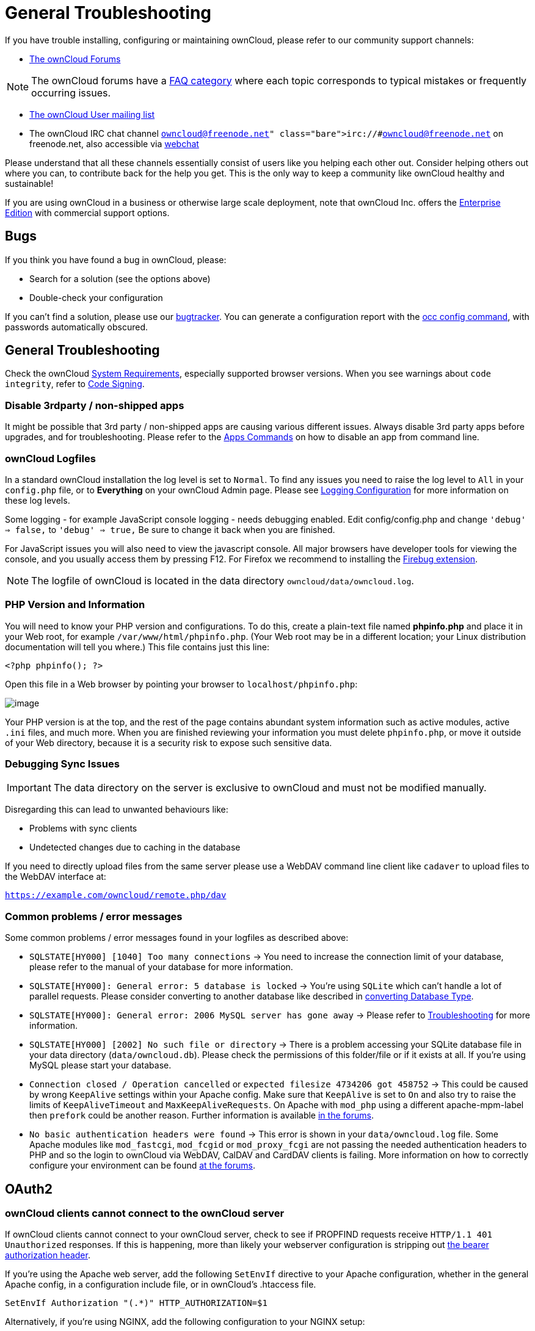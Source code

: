 = General Troubleshooting

If you have trouble installing, configuring or maintaining ownCloud,
please refer to our community support channels:

* https://central.owncloud.org[The ownCloud Forums]

NOTE: The ownCloud forums have a https://owncloud.org/faq/[FAQ category] where each topic corresponds to typical mistakes or frequently occurring issues.

* https://mailman.owncloud.org/mailman/listinfo/user[The ownCloud User
mailing list]
* The ownCloud IRC chat channel `irc://#owncloud@freenode.net` on
freenode.net, also accessible via
http://webchat.freenode.net/?channels=owncloud[webchat]

Please understand that all these channels essentially consist of users
like you helping each other out. Consider helping others out where you
can, to contribute back for the help you get. This is the only way to
keep a community like ownCloud healthy and sustainable!

If you are using ownCloud in a business or otherwise large scale
deployment, note that ownCloud Inc. offers the
https://owncloud.com/lp/community-or-enterprise/[Enterprise Edition]
with commercial support options.

[[bugs]]
== Bugs

If you think you have found a bug in ownCloud, please:

* Search for a solution (see the options above)
* Double-check your configuration

If you can’t find a solution, please use our https://doc.owncloud.org/server/latest/developer_manual/bugtracker/index.html[bugtracker].
You can generate a configuration report with the xref:configuration/server/occ_command.adoc#config-command[occ config command], with passwords automatically obscured.

[[general-troubleshooting-1]]
== General Troubleshooting

Check the ownCloud xref:installation/system_requirements.adoc[System Requirements], especially supported browser versions.
When you see warnings about `code integrity`, refer to xref:issues/code_signing.adoc[Code Signing].

[[disable-3rdparty-non-shipped-apps]]
=== Disable 3rdparty / non-shipped apps

It might be possible that 3rd party / non-shipped apps are causing various different issues.
Always disable 3rd party apps before upgrades, and for troubleshooting.
Please refer to the xref:configuration/server/occ_command.adoc#apps-command[Apps Commands] on how to disable an app from command line.

[[owncloud-logfiles]]
=== ownCloud Logfiles

In a standard ownCloud installation the log level is set to `Normal`.
To find any issues you need to raise the log level to `All` in your `config.php` file, or to *Everything* on your ownCloud Admin page.
Please see xref:configuration/server/logging_configuration.adoc[Logging Configuration] for more information on these log levels.

Some logging - for example JavaScript console logging - needs debugging
enabled. Edit config/config.php and change `'debug' => false,` to
`'debug' => true,` Be sure to change it back when you are finished.

For JavaScript issues you will also need to view the javascript console.
All major browsers have developer tools for viewing the console, and you
usually access them by pressing F12. For Firefox we recommend to
installing the https://getfirebug.com/[Firebug extension].

NOTE: The logfile of ownCloud is located in the data directory `owncloud/data/owncloud.log`.

[[php-version-and-information]]
=== PHP Version and Information

You will need to know your PHP version and configurations. To do this,
create a plain-text file named *phpinfo.php* and place it in your Web
root, for example `/var/www/html/phpinfo.php`. (Your Web root may be in
a different location; your Linux distribution documentation will tell
you where.) This file contains just this line:

....
<?php phpinfo(); ?>
....

Open this file in a Web browser by pointing your browser to
`localhost/phpinfo.php`:

image:/server/_images/phpinfo.png[image]

Your PHP version is at the top, and the rest of the page contains
abundant system information such as active modules, active `.ini` files,
and much more. When you are finished reviewing your information you must
delete `phpinfo.php`, or move it outside of your Web directory, because
it is a security risk to expose such sensitive data.

[[debugging-sync-issues]]
=== Debugging Sync Issues

IMPORTANT: The data directory on the server is exclusive to ownCloud and must not be modified manually.

Disregarding this can lead to unwanted behaviours like:

* Problems with sync clients
* Undetected changes due to caching in the database

If you need to directly upload files from the same server please use a
WebDAV command line client like `cadaver` to upload files to the WebDAV
interface at:

`https://example.com/owncloud/remote.php/dav`

[[common-problems-error-messages]]
=== Common problems / error messages

Some common problems / error messages found in your logfiles as
described above:

* `SQLSTATE[HY000] [1040] Too many connections` -> You need to increase the connection limit of your database, please refer to the manual of your database for more information.
* `SQLSTATE[HY000]: General error: 5 database is locked` -> You’re using `SQLite` which can’t handle a lot of parallel requests. Please consider converting to another database like described in xref:configuration/database/db_conversion.adoc[converting Database Type].
* `SQLSTATE[HY000]: General error: 2006 MySQL server has gone away` -> Please refer to xref:configuration/database/linux_database_configuration.adoc#troubleshooting[Troubleshooting] for more information.
* `SQLSTATE[HY000] [2002] No such file or directory` -> There is a problem accessing your SQLite database file in your data directory (`data/owncloud.db`). Please check the permissions of this folder/file or if it exists at all. If you’re using MySQL please start your database.
* `Connection closed / Operation cancelled` or `expected filesize 4734206 got 458752` -> This could be caused by wrong `KeepAlive` settings within your Apache config. Make sure that `KeepAlive` is set to `On` and also try to raise the limits of `KeepAliveTimeout` and `MaxKeepAliveRequests`. On Apache with `mod_php` using a different apache-mpm-label then `prefork` could be another reason. Further information is available https://central.owncloud.org/t/expected-filesize-xxx-got-yyy-0/816[in the forums].
* `No basic authentication headers were found` -> This error is shown in your `data/owncloud.log` file. Some Apache modules like `mod_fastcgi`, `mod_fcgid` or `mod_proxy_fcgi` are not passing the needed authentication headers to PHP and so the login to ownCloud via WebDAV, CalDAV and CardDAV clients is failing. More information on how to correctly configure your environment can be found https://central.owncloud.org/t/no-basic-authentication-headers-were-found-message/819[at the forums].

[[oauth2]]
== OAuth2

[[owncloud-clients-cannot-connect-to-the-owncloud-server]]
=== ownCloud clients cannot connect to the ownCloud server

If ownCloud clients cannot connect to your ownCloud server, check to see
if PROPFIND requests receive `HTTP/1.1 401 Unauthorized` responses. If
this is happening, more than likely your webserver configuration is
stripping out https://tools.ietf.org/html/rfc6750[the bearer authorization header].

If you’re using the Apache web server, add the following `SetEnvIf`
directive to your Apache configuration, whether in the general Apache
config, in a configuration include file, or in ownCloud’s .htaccess
file.

....
SetEnvIf Authorization "(.*)" HTTP_AUTHORIZATION=$1
....

Alternatively, if you’re using NGINX, add the following configuration to
your NGINX setup:

....
# Adding this allows the variable to be accessed with $_SERVER['Authorization']
fastcgi_param Authorization $http_authorization;
....

[[missing-data-directory]]
== Missing Data Directory

During the normal course of operations, the ownCloud data directory may
be temporarily unavailable for a variety of reasons. These can include
network timeouts on mounted network disks, unintentional unmounting of
the partition on which the directory sits, or a corruption of the RAID
setup. If you have experienced this, here’s how ownCloud works and what
you can expect.

During normal operation, ownCloud’s data directory contains a hidden
file, named `.ocdata`. The purpose of this file is for setups where the
data folder is mounted (such as via NFS) and for some reason the mount
disappeared. If the directory isn’t available, the data folder would, in
effect, be completely empty and the ``.ocdata'' would be missing. When
this happens, ownCloud will return a
https://en.wikipedia.org/wiki/List_of_HTTP_status_codes#5xx_Server_Error[503
Service not available] error, to prevent clients believing that the
files are gone.

[[troubleshooting-web-server-and-php-problems]]
== Troubleshooting Web server and PHP problems

[[logfiles]]
=== Logfiles

When having issues the first step is to check the logfiles provided by
PHP, the Web server and ownCloud itself.

NOTE: In the following the paths to the logfiles of a default Debian installation running Apache2 with mod_php is assumed. On other Web servers, Linux distros or operating systems they can differ.

* The logfile of Apache2 is located in `/var/log/apache2/error.log`.
* The logfile of PHP can be configured in your
`/etc/php5/apache2/php.ini`. You need to set the directive `log_errors`
to `On` and choose the path to store the logfile in the `error_log`
directive. After those changes you need to restart your Web server.
* The logfile of ownCloud is located in the data directory
`/var/www/owncloud/data/owncloud.log`.

[[web-server-and-php-modules]]
=== Web Server and PHP Modules

NOTE: link:https://www.lighttpd.net/[Lighttpd] is not supported with ownCloud — and some ownCloud features may not work _at all_ on Lighttpd.

There are some Web server or PHP modules which are known to cause
various problems like broken up-/downloads. The following shows a draft
overview of these modules:

==== Apache

* libapache2-mod-php5filter (use libapache2-mod-php5 instead)
* mod_dav
* mod_deflate
* mod_evasive
* mod_pagespeed
* mod_proxy_html (can cause broken PDF downloads)
* mod_reqtimeout
* mod_security
* mod_spdy together with libapache2-mod-php5 / mod_php (use fcgi or
php-fpm instead)
* mod_xsendfile / X-Sendfile (causing broken downloads if not configured
correctly)

==== NGINX

* ngx_pagespeed
* HttpDavModule
* X-Sendfile (causing broken downloads if not configured correctly)

==== PHP

* eAccelerator

[[troubleshooting-webdav]]
== Troubleshooting WebDAV

[[general-troubleshooting-2]]
=== General troubleshooting

ownCloud uses SabreDAV, and the SabreDAV documentation is comprehensive
and helpful.

See:

* http://sabre.io/dav/faq/[SabreDAV FAQ]
* http://sabre.io/dav/webservers[Web servers] (Lists lighttpd as not
recommended)
* http://sabre.io/dav/large-files/[Working with large files] (Shows a
PHP bug in older SabreDAV versions and information for mod_security
problems)
* http://sabre.io/dav/0bytes[0 byte files] (Reasons for empty files on
the server)
* http://sabre.io/dav/clients/[Clients] (A comprehensive list of WebDAV
clients, and possible problems with each one)
* http://sabre.io/dav/clients/finder/[Finder, OS X’s built-in WebDAV
client] (Describes problems with Finder on various Web servers)

There is also a well maintained FAQ thread available at the
https://central.owncloud.org/t/how-to-fix-caldav-carddav-webdav-problems/852[ownCloud
Forums] which contains various additional information about WebDAV
problems.

[[error-0x80070043-the-network-name-cannot-be-found.-while-adding-a-network-drive]]
=== Error 0x80070043 ``The network name cannot be found.'' while adding a network drive

The windows native WebDAV client might fail with the following error
message:

....
Error 0x80070043 "The network name cannot be found." while adding a network drive
....

A known workaround for this issue is to update your web server
configuration.

*Apache*

You need to add the following rule set to your main web server or
virtual host configuration, or the `.htaccess` file in your document
root.

....
# Fixes Windows WebDav client error 0x80070043 "The network name cannot be found."
RewriteEngine On
RewriteCond %{HTTP_USER_AGENT} ^(DavClnt)$
RewriteCond %{REQUEST_METHOD} ^(OPTIONS)$
RewriteRule .* - [R=401,L]
....

[[troubleshooting-contacts-calendar]]
== Troubleshooting Contacts & Calendar

[[service-discovery]]
=== Service discovery

Some clients - especially on iOS/Mac OS X - have problems finding the
proper sync URL, even when explicitly configured to use it.

If you want to use CalDAV or CardDAV clients together with ownCloud it
is important to have a correct working setup of the following URLs:

[verse]
--
`https://example.com/.well-known/carddav`
`https://example.com/.well-known/caldav`

--

Those need to be redirecting your clients to the correct DAV endpoints.
If running ownCloud at the document root of your Web server the correct
URL is:

`https://example.com/remote.php/dav`

and if running in a subfolder like `owncloud`:

`https://example.com/owncloud/remote.php/dav`

For the first case the .htaccess file shipped with ownCloud should do
this work for your when running Apache. You only need to make sure that
your Web server is using this file.

If your ownCloud instance is installed in a subfolder called `owncloud`
and you’re running Apache create or edit the .htaccess file within the
document root of your Web server and add the following lines:

....
Redirect 301 /.well-known/carddav /owncloud/remote.php/dav
Redirect 301 /.well-known/caldav /owncloud/remote.php/dav
....

Now change the URL in the client settings to just use:

`https://example.com`

instead of e.g.

`https://example.com/owncloud/remote.php/dav/principals/username`.

There are also several techniques to remedy this, which are described
extensively at the http://sabre.io/dav/service-discovery/[Sabre DAV
website].

[[unable-to-update-contacts-or-events]]
=== Unable to update Contacts or Events

If you get an error like:

`PATCH https://example.com/remote.php/dav HTTP/1.0 501 Not Implemented`

it is likely caused by one of the following reasons:

Using Pound reverse-proxy/load balancer::
  As of writing this Pound doesn’t support the HTTP/1.1 verb. Pound is
  easily
  http://www.apsis.ch/pound/pound_list/archive/2013/2013-08/1377264673000[patched]
  to support HTTP/1.1.
Misconfigured Web server::
  Your Web server is misconfigured and blocks the needed DAV methods.
  Please refer to xref:troubleshooting-webdav[Troubleshooting WebDAV] above for troubleshooting steps.

[[client-sync-stalls]]
== Client Sync Stalls

One known reason is stray locks. These should expire automatically after an hour.
If stray locks don’t expire (identified by e.g. repeated `file.txt is locked` and/or `Exception\\\\FileLocked` messages in your data/owncloud.log), make sure that you are running system cron and not Ajax cron (See xref:configuration/server/background_jobs_configuration.adoc[Background Jobs]).
See https://github.com/owncloud/core/issues/22116 and https://central.owncloud.org/t/file-is-locked-how-to-unlock/985 for some discussion and additional info of this issue.

[[other-issues]]
== Other issues

Some services like _Cloudflare_ can cause issues by minimizing
JavaScript and loading it only when needed. When having issues like a
not working login button or creating new users make sure to disable such
services first.
